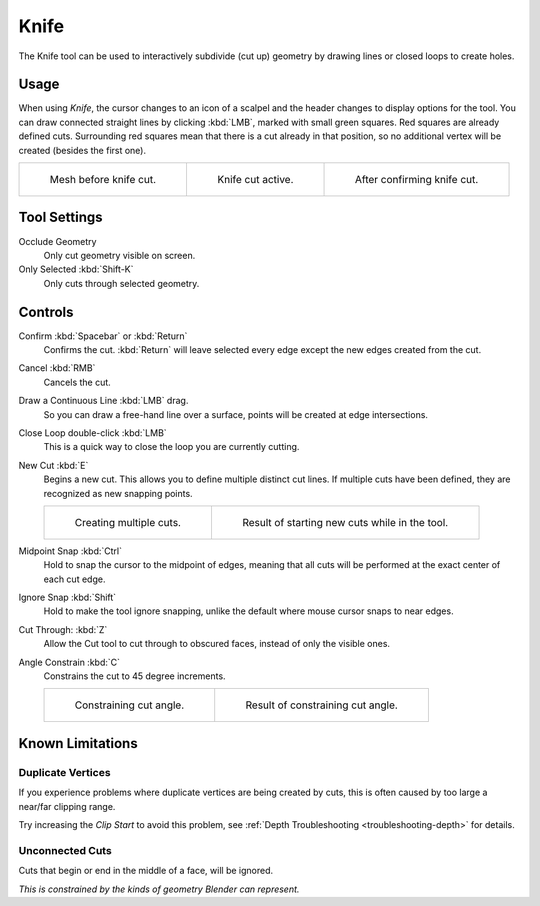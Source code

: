 .. _bpy.ops.mesh.knife:
.. _tool-mesh-knife:

*****
Knife
*****

.. reference::

   :Mode:      Edit Mode
   :Tool:      :menuselection:`Toolbar --> Knife`
   :Shortcut:  :kbd:`K`

The Knife tool can be used to interactively subdivide (cut up)
geometry by drawing lines or closed loops to create holes.


Usage
=====

When using *Knife*, the cursor changes to an icon of a scalpel
and the header changes to display options for the tool.
You can draw connected straight lines by clicking :kbd:`LMB`,
marked with small green squares. Red squares are already defined cuts.
Surrounding red squares mean that there is a cut already in that position,
so no additional vertex will be created (besides the first one).

.. list-table::

   * - .. figure:: /images/modeling_meshes_tools_knife_line-before.png

          Mesh before knife cut.

     - .. figure:: /images/modeling_meshes_tools_knife_line-active.png

          Knife cut active.

     - .. figure:: /images/modeling_meshes_tools_knife_line-after.png

          After confirming knife cut.


Tool Settings
=============

Occlude Geometry
   Only cut geometry visible on screen.

Only Selected :kbd:`Shift-K`
   Only cuts through selected geometry.


Controls
========

Confirm :kbd:`Spacebar` or :kbd:`Return`
   Confirms the cut.
   :kbd:`Return` will leave selected every edge except the new edges created from the cut.

Cancel :kbd:`RMB`
   Cancels the cut.

Draw a Continuous Line :kbd:`LMB` drag.
   So you can draw a free-hand line over a surface,
   points will be created at edge intersections.

Close Loop double-click :kbd:`LMB`
   This is a quick way to close the loop you are currently cutting.

New Cut :kbd:`E`
   Begins a new cut. This allows you to define multiple distinct cut lines.
   If multiple cuts have been defined, they are recognized as new snapping points.

   .. list-table::

      * - .. figure:: /images/modeling_meshes_tools_knife_multiple-before.png

             Creating multiple cuts.

        - .. figure:: /images/modeling_meshes_tools_knife_multiple-after.png

             Result of starting new cuts while in the tool.

Midpoint Snap :kbd:`Ctrl`
   Hold to snap the cursor to the midpoint of edges,
   meaning that all cuts will be performed at the exact center of each cut edge.

Ignore Snap :kbd:`Shift`
   Hold to make the tool ignore snapping,
   unlike the default where mouse cursor snaps to near edges.

Cut Through: :kbd:`Z`
   Allow the Cut tool to cut through to obscured faces, instead of only the visible ones.

Angle Constrain :kbd:`C`
   Constrains the cut to 45 degree increments.

   .. list-table::

      * - .. figure:: /images/modeling_meshes_tools_knife_angle-before.png
             :width: 320px

             Constraining cut angle.

        - .. figure:: /images/modeling_meshes_tools_knife_angle-after.png
             :width: 320px

             Result of constraining cut angle.


Known Limitations
=================

Duplicate Vertices
------------------

If you experience problems where duplicate vertices are being created by cuts,
this is often caused by too large a near/far clipping range.

Try increasing the *Clip Start* to avoid this problem,
see :ref:`Depth Troubleshooting <troubleshooting-depth>` for details.


Unconnected Cuts
----------------

Cuts that begin or end in the middle of a face, will be ignored.

*This is constrained by the kinds of geometry Blender can represent.*
